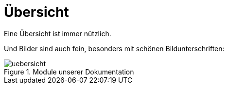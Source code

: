 ifndef::imagesDir[:imagesDir: ../images]

= Übersicht

Eine Übersicht ist immer nützlich.

Und Bilder sind auch fein, besonders mit schönen Bildunterschriften:

.Module unserer Dokumentation
image::uebersicht.png[]
